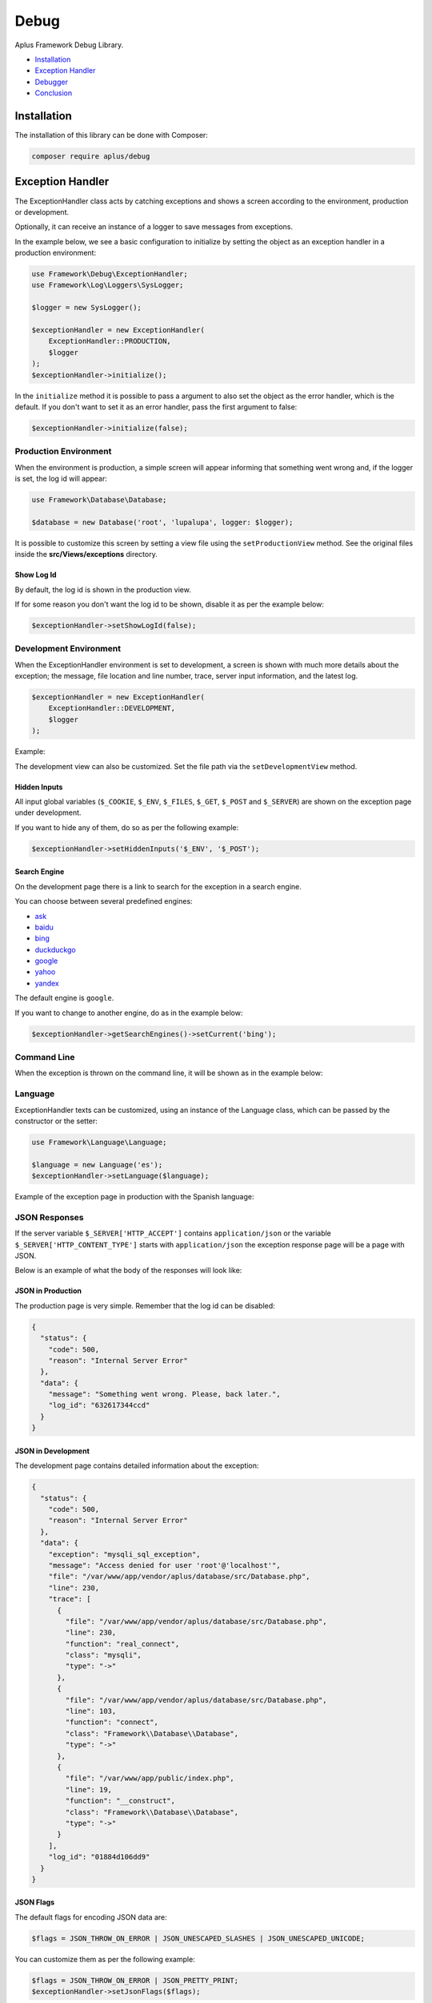 Debug
=====

.. image:: image.png
    :alt: Aplus Framework Debug Library

Aplus Framework Debug Library.

- `Installation`_
- `Exception Handler`_
- `Debugger`_
- `Conclusion`_

Installation
------------

The installation of this library can be done with Composer:

.. code-block::

    composer require aplus/debug

Exception Handler
-----------------

The ExceptionHandler class acts by catching exceptions and shows a screen
according to the environment, production or development.

Optionally, it can receive an instance of a logger to save messages from
exceptions.

In the example below, we see a basic configuration to initialize by setting the
object as an exception handler in a production environment:

.. code-block:: php

    use Framework\Debug\ExceptionHandler;
    use Framework\Log\Loggers\SysLogger;
    
    $logger = new SysLogger();
    
    $exceptionHandler = new ExceptionHandler(
        ExceptionHandler::PRODUCTION,
        $logger
    );
    $exceptionHandler->initialize();

In the ``initialize`` method it is possible to pass a argument to also set the
object as the error handler, which is the default. If you don't want to set it
as an error handler, pass the first argument to false:

.. code-block:: php

    $exceptionHandler->initialize(false);

Production Environment
######################

When the environment is production, a simple screen will appear informing that
something went wrong and, if the logger is set, the log id will appear:

.. code-block:: php

    use Framework\Database\Database; 
    
    $database = new Database('root', 'lupalupa', logger: $logger);

.. image:: img/exception-production.png
    :alt: Aplus Debug - Exception Handler in Production

It is possible to customize this screen by setting a view file using the
``setProductionView`` method. See the original files inside the
**src/Views/exceptions** directory.

Show Log Id
^^^^^^^^^^^

By default, the log id is shown in the production view.

If for some reason you don't want the log id to be shown, disable it as per the
example below:

.. code-block:: php

    $exceptionHandler->setShowLogId(false);

Development Environment
#######################

When the ExceptionHandler environment is set to development, a screen is shown
with much more details about the exception; the message, file location and line
number, trace, server input information, and the latest log.

.. code-block:: php

    $exceptionHandler = new ExceptionHandler(
        ExceptionHandler::DEVELOPMENT,
        $logger
    );

Example:

.. image:: img/exception-development.png
    :alt: Aplus Debug - Exception Handler in Development

The development view can also be customized. Set the file path via the
``setDevelopmentView`` method.

Hidden Inputs
^^^^^^^^^^^^^

All input global variables (``$_COOKIE``, ``$_ENV``, ``$_FILES``, ``$_GET``,
``$_POST`` and ``$_SERVER``) are shown on the exception page under development.

If you want to hide any of them, do so as per the following example:

.. code-block:: php

    $exceptionHandler->setHiddenInputs('$_ENV', '$_POST');

Search Engine
^^^^^^^^^^^^^

On the development page there is a link to search for the exception in a search
engine.

You can choose between several predefined engines:

- `ask <https://www.ask.com/web?q=aplus+framework>`_
- `baidu <https://www.baidu.com/s?wd=aplus+framework>`_
- `bing <https://www.bing.com/search?q=aplus+framework>`_
- `duckduckgo <https://duckduckgo.com/?q=aplus+framework>`_
- `google <https://www.google.com/search?q=aplus+framework>`_
- `yahoo <https://search.yahoo.com/search?p=aplus+framework>`_
- `yandex <https://yandex.com/search/?text=aplus+framework>`_

The default engine is ``google``.

If you want to change to another engine, do as in the example below:

.. code-block:: php

    $exceptionHandler->getSearchEngines()->setCurrent('bing');

Command Line
############

When the exception is thrown on the command line, it will be shown as in the
example below:

.. image:: img/exception-cli.png
    :alt: Aplus Debug - Exception Handler in CLI

Language
########

ExceptionHandler texts can be customized, using an instance of the Language
class, which can be passed by the constructor or the setter:

.. code-block:: php

    use Framework\Language\Language;

    $language = new Language('es');
    $exceptionHandler->setLanguage($language);

Example of the exception page in production with the Spanish language:

.. image:: img/exception-production-es.png
    :alt: Aplus Debug - Exception Handler in Production with Spanish language

JSON Responses
##############

If the server variable ``$_SERVER['HTTP_ACCEPT']`` contains ``application/json``
or the variable ``$_SERVER['HTTP_CONTENT_TYPE']`` starts with ``application/json``
the exception response page will be a page with JSON.

Below is an example of what the body of the responses will look like:

JSON in Production
^^^^^^^^^^^^^^^^^^

The production page is very simple. Remember that the log id can be disabled:

.. code-block:: json

    {
      "status": {
        "code": 500,
        "reason": "Internal Server Error"
      },
      "data": {
        "message": "Something went wrong. Please, back later.",
        "log_id": "632617344ccd"
      }
    }

JSON in Development
^^^^^^^^^^^^^^^^^^^

The development page contains detailed information about the exception:

.. code-block:: json

    {
      "status": {
        "code": 500,
        "reason": "Internal Server Error"
      },
      "data": {
        "exception": "mysqli_sql_exception",
        "message": "Access denied for user 'root'@'localhost'",
        "file": "/var/www/app/vendor/aplus/database/src/Database.php",
        "line": 230,
        "trace": [
          {
            "file": "/var/www/app/vendor/aplus/database/src/Database.php",
            "line": 230,
            "function": "real_connect",
            "class": "mysqli",
            "type": "->"
          },
          {
            "file": "/var/www/app/vendor/aplus/database/src/Database.php",
            "line": 103,
            "function": "connect",
            "class": "Framework\\Database\\Database",
            "type": "->"
          },
          {
            "file": "/var/www/app/public/index.php",
            "line": 19,
            "function": "__construct",
            "class": "Framework\\Database\\Database",
            "type": "->"
          }
        ],
        "log_id": "01884d106dd9"
      }
    }

JSON Flags
^^^^^^^^^^

The default flags for encoding JSON data are:

.. code-block:: php

    $flags = JSON_THROW_ON_ERROR | JSON_UNESCAPED_SLASHES | JSON_UNESCAPED_UNICODE;

You can customize them as per the following example:

.. code-block:: php

    $flags = JSON_THROW_ON_ERROR | JSON_PRETTY_PRINT;
    $exceptionHandler->setJsonFlags($flags);

Debugger
--------

The Framework\Debug\Debugger class has methods to help debug and, mainly, render
the debugbar.

.. code-block:: php

    <?php
    require __DIR__ . '/../vendor/autoload.php';

    use Framework\Debug\Debugger;

    $debugger = new Debugger();

    echo $debugger->renderDebugbar();

The first time the debugbar is rendered, it will be shrunk and only the icon
will appear at the bottom left of the screen:

.. image:: img/debugbar-icon.png
    :alt: Aplus Debug - Debugbar Icon

When the icon is clicked, the bar expands to the right of the screen showing the
**info** button:

.. image:: img/debugbar-wide.png
    :alt: Aplus Debug - Debugbar Wide

When **info** is clicked, the panel pops up showing basic information:

.. image:: img/debugbar-info.png
    :alt: Aplus Debug - Debugbar Info

In the code below we show how to add collections, collectors and activity data
in the debugbar:

.. code-block:: php    

    use Framework\Debug\Collector;
    use Framework\Debug\Debugger;
    
    class FooCollector extends Collector
    {
        public function getActivities() : array
        {
            $activities = [];
            foreach ($this->getData() as $index => $data) {
                $activities[] = [
                    'collector' => $this->getName(),
                    'class' => static::class,
                    'description' => 'Activity ' . ($index + 1),
                    'start' => $data['start'],
                    'end' => $data['end'],
                ];
            }
            return $activities;
        }
    
        public function getContents() : string
        {
            return '<p>Collector: ' . $this->getName() . '</p>';
        }
    }
    
    class BarCollector extends FooCollector
    {
    }
    
    $fooCollector = new FooCollector();
    
    $start = microtime(true);
    usleep(100);
    $end = microtime(true);
    $fooCollector->addData([
        'start' => $start,
        'end' => $end,
    ]);
    $start = microtime(true);
    usleep(100);
    $end = microtime(true);
    $fooCollector->addData([
        'start' => $start,
        'end' => $end,
    ]);
    
    $fooCollector2 = new FooCollector('other');
    
    $barCollector = new BarCollector();
    $start = microtime(true);
    usleep(100);
    $end = microtime(true);
    $barCollector->addData([
        'start' => $start,
        'end' => $end,
    ]);
    
    $debugger = new Debugger();
    $debugger->addCollector($fooCollector, 'Collection 1');
    $debugger->addCollector($fooCollector2, 'Collection 1');
    $debugger->addCollector($barCollector, 'Collection 2');

    echo $debugger->renderDebugbar();

Below we have images of the debugbar generated by the code above:

.. image:: img/debugbar-collection.png
    :alt: Aplus Debug - Debugbar Collection

Each collection can have multiple collectors and they will appear in a select at
the top right of the debugbar panel. Note that "other" has been selected in the
image below:

.. image:: img/debugbar-collection-other.png
    :alt: Aplus Debug - Debugbar Collection Other

When a new collection is added, it will appear in the bottom bar, to the right
of the last collection button:

.. image:: img/debugbar-collection-2.png
    :alt: Aplus Debug - Debugbar Collection 2

The activities of all collectors are compared and shown in the panel by clicking
on the **info** button, located at the bottom right of the debugbar.

.. image:: img/debugbar-activities.png
    :alt: Aplus Debug - Debugbar Activities

You can toggle the debugbar by pressing the ``Ctrl + F12`` keys.

Using the ``setDebugbarView`` method you can set a custom debug bar view for
your brand.

Conclusion
----------

Aplus Debug Library is an easy-to-use tool for, beginners and experienced, PHP developers. 
It is perfect for high-level debugging and exception handling. 
The more you use it, the more you will learn.

.. note::
    Did you find something wrong? 
    Be sure to let us know about it with an
    `issue <https://github.com/aplus-framework/debug/issues>`_. 
    Thank you!
